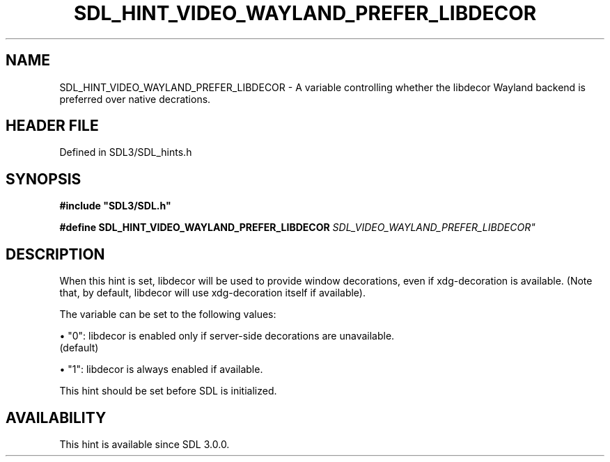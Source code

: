 .\" This manpage content is licensed under Creative Commons
.\"  Attribution 4.0 International (CC BY 4.0)
.\"   https://creativecommons.org/licenses/by/4.0/
.\" This manpage was generated from SDL's wiki page for SDL_HINT_VIDEO_WAYLAND_PREFER_LIBDECOR:
.\"   https://wiki.libsdl.org/SDL_HINT_VIDEO_WAYLAND_PREFER_LIBDECOR
.\" Generated with SDL/build-scripts/wikiheaders.pl
.\"  revision SDL-3.1.2-no-vcs
.\" Please report issues in this manpage's content at:
.\"   https://github.com/libsdl-org/sdlwiki/issues/new
.\" Please report issues in the generation of this manpage from the wiki at:
.\"   https://github.com/libsdl-org/SDL/issues/new?title=Misgenerated%20manpage%20for%20SDL_HINT_VIDEO_WAYLAND_PREFER_LIBDECOR
.\" SDL can be found at https://libsdl.org/
.de URL
\$2 \(laURL: \$1 \(ra\$3
..
.if \n[.g] .mso www.tmac
.TH SDL_HINT_VIDEO_WAYLAND_PREFER_LIBDECOR 3 "SDL 3.1.2" "Simple Directmedia Layer" "SDL3 FUNCTIONS"
.SH NAME
SDL_HINT_VIDEO_WAYLAND_PREFER_LIBDECOR \- A variable controlling whether the libdecor Wayland backend is preferred over native decrations\[char46]
.SH HEADER FILE
Defined in SDL3/SDL_hints\[char46]h

.SH SYNOPSIS
.nf
.B #include \(dqSDL3/SDL.h\(dq
.PP
.BI "#define SDL_HINT_VIDEO_WAYLAND_PREFER_LIBDECOR "SDL_VIDEO_WAYLAND_PREFER_LIBDECOR"
.fi
.SH DESCRIPTION
When this hint is set, libdecor will be used to provide window decorations,
even if xdg-decoration is available\[char46] (Note that, by default, libdecor will
use xdg-decoration itself if available)\[char46]

The variable can be set to the following values:


\(bu "0": libdecor is enabled only if server-side decorations are unavailable\[char46]
  (default)

\(bu "1": libdecor is always enabled if available\[char46]

This hint should be set before SDL is initialized\[char46]

.SH AVAILABILITY
This hint is available since SDL 3\[char46]0\[char46]0\[char46]

